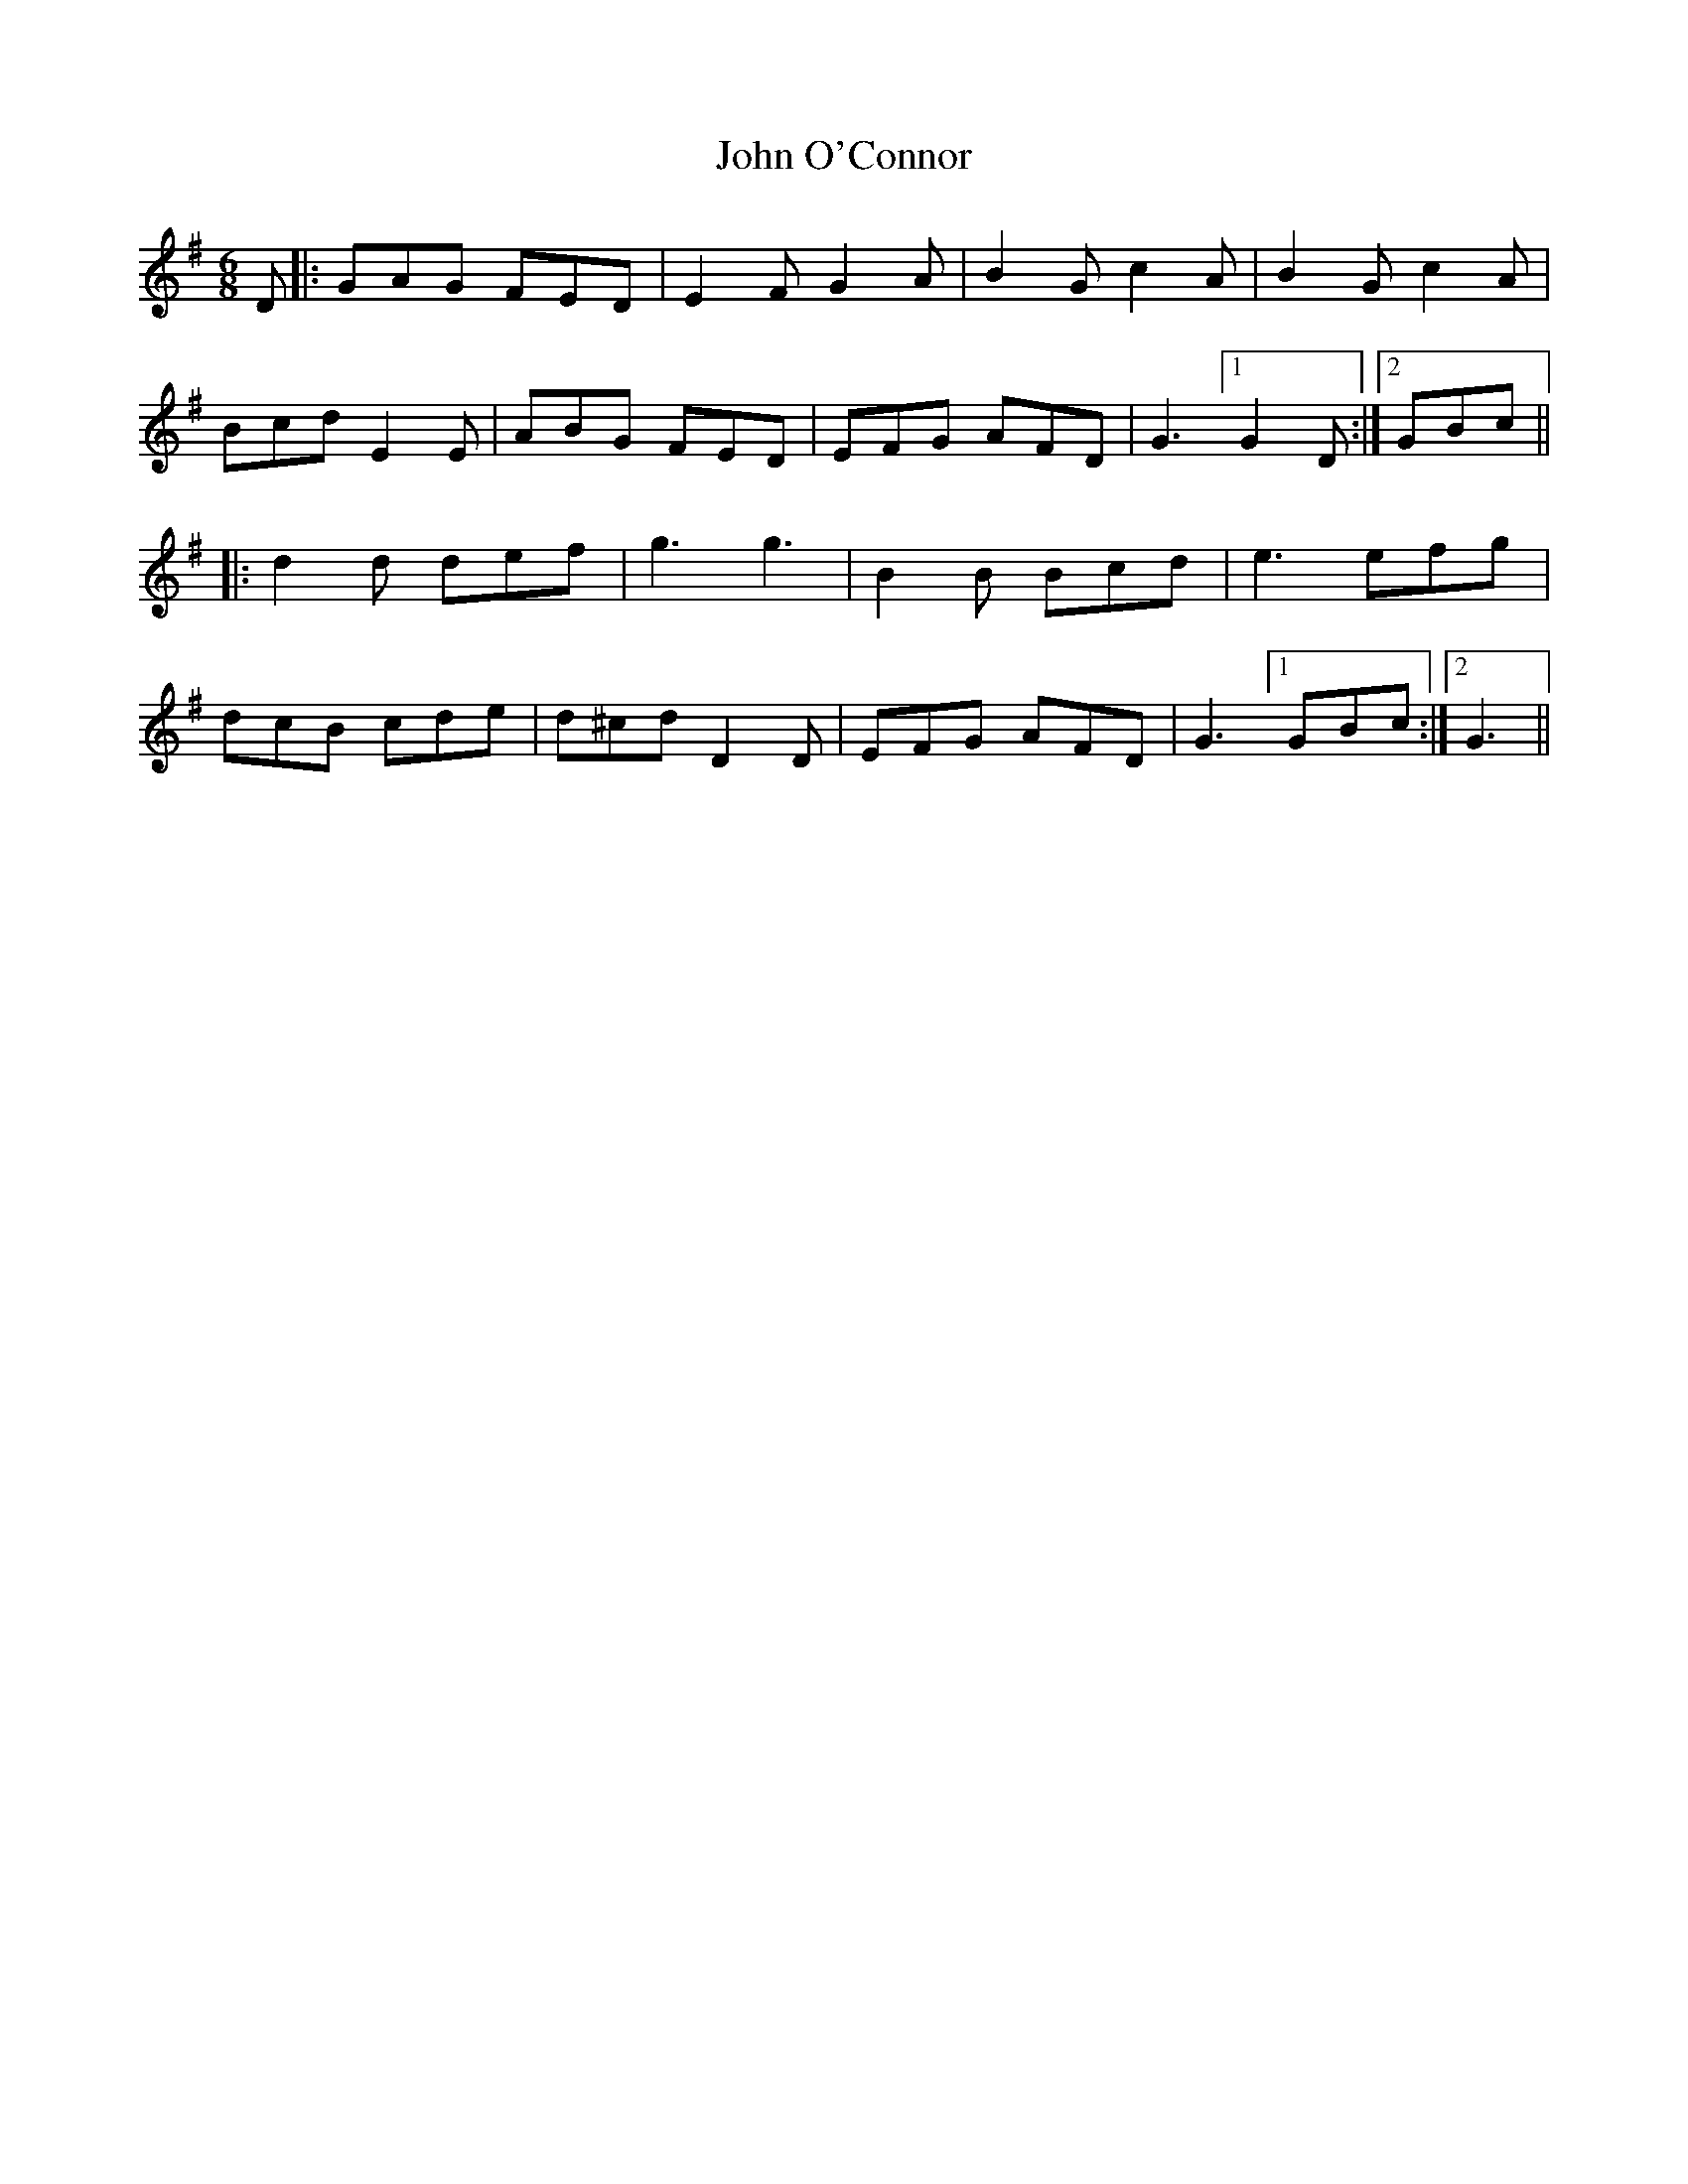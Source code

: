 X: 20574
T: John O'Connor
R: jig
M: 6/8
K: Gmajor
D|:GAG FED|E2F G2A|B2G c2A|B2G c2A|
Bcd E2E|ABG FED|EFG AFD|G3 [1 G2D:|2 GBc||
|:d2d def|g3 g3|B2B Bcd|e3 efg|
dcB cde|d^cd D2D|EFG AFD|G3 [1 GBc:|2 G3||

